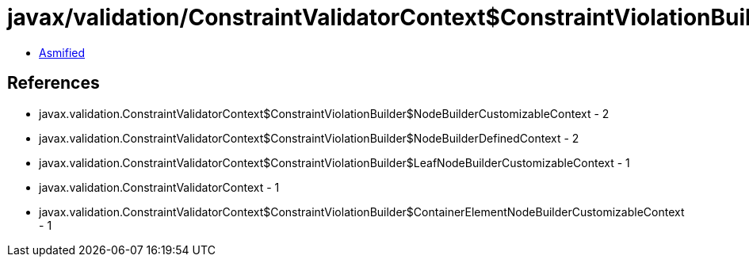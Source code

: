 = javax/validation/ConstraintValidatorContext$ConstraintViolationBuilder$NodeContextBuilder.class

 - link:ConstraintValidatorContext$ConstraintViolationBuilder$NodeContextBuilder-asmified.java[Asmified]

== References

 - javax.validation.ConstraintValidatorContext$ConstraintViolationBuilder$NodeBuilderCustomizableContext - 2
 - javax.validation.ConstraintValidatorContext$ConstraintViolationBuilder$NodeBuilderDefinedContext - 2
 - javax.validation.ConstraintValidatorContext$ConstraintViolationBuilder$LeafNodeBuilderCustomizableContext - 1
 - javax.validation.ConstraintValidatorContext - 1
 - javax.validation.ConstraintValidatorContext$ConstraintViolationBuilder$ContainerElementNodeBuilderCustomizableContext - 1
